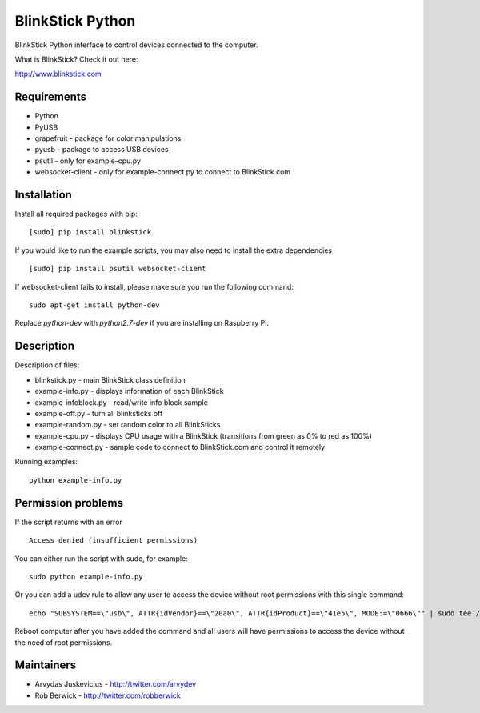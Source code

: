 BlinkStick Python
=================

BlinkStick Python interface to control devices connected to the
computer.

What is BlinkStick? Check it out here:

http://www.blinkstick.com

Requirements
------------

-  Python
-  PyUSB
-  grapefruit - package for color manipulations
-  pyusb - package to access USB devices
-  psutil - only for example-cpu.py
-  websocket-client - only for example-connect.py to connect to
   BlinkStick.com

Installation
------------

Install all required packages with pip:

::

    [sudo] pip install blinkstick

::

If you would like to run the example scripts, you may also need to install
the extra dependencies

::

    [sudo] pip install psutil websocket-client

If websocket-client fails to install, please make sure you run the
following command:

::

    sudo apt-get install python-dev

Replace *python-dev* with *python2.7-dev* if you are installing on
Raspberry Pi.

Description
-----------

Description of files:

-  blinkstick.py - main BlinkStick class definition
-  example-info.py - displays information of each BlinkStick
-  example-infoblock.py - read/write info block sample
-  example-off.py - turn all blinksticks off
-  example-random.py - set random color to all BlinkSticks
-  example-cpu.py - displays CPU usage with a BlinkStick (transitions
   from green as 0% to red as 100%)
-  example-connect.py - sample code to connect to BlinkStick.com and
   control it remotely

Running examples:

::

    python example-info.py

Permission problems
-------------------

If the script returns with an error

::

    Access denied (insufficient permissions)

You can either run the script with sudo, for example:

::

    sudo python example-info.py

Or you can add a udev rule to allow any user to access the device
without root permissions with this single command:

::

    echo "SUBSYSTEM==\"usb\", ATTR{idVendor}==\"20a0\", ATTR{idProduct}==\"41e5\", MODE:=\"0666\"" | sudo tee /etc/udev/rules.d/85-blinkstick.rules

Reboot computer after you have added the command and all users will have
permissions to access the device without the need of root permissions.

Maintainers
-----------

-  Arvydas Juskevicius - http://twitter.com/arvydev
-  Rob Berwick - http://twitter.com/robberwick

